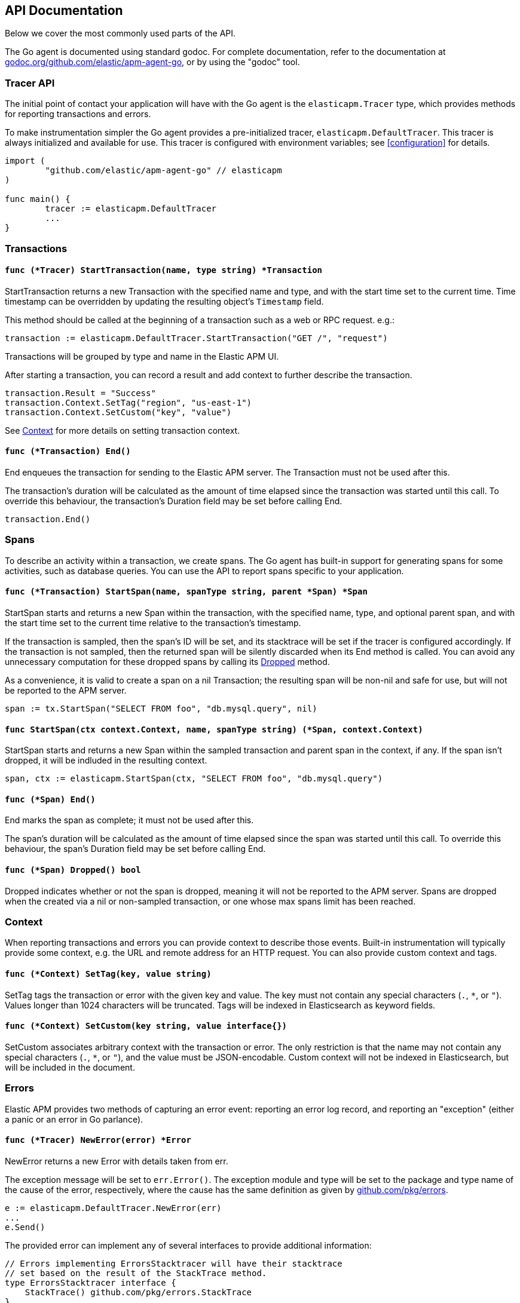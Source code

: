 [[api]]
== API Documentation

Below we cover the most commonly used parts of the API.

The Go agent is documented using standard godoc. For complete documentation,
refer to the documentation at https://godoc.org/github.com/elastic/apm-agent-go/[godoc.org/github.com/elastic/apm-agent-go],
or by using the "godoc" tool.

[float]
[[tracer-api]]
=== Tracer API

The initial point of contact your application will have with the Go agent
is the `elasticapm.Tracer` type, which provides methods for reporting
transactions and errors.

To make instrumentation simpler the Go agent provides a pre-initialized
tracer, `elasticapm.DefaultTracer`. This tracer is always initialized and
available for use. This tracer is configured with environment variables;
see <<configuration>> for details.

[source,go]
----
import (
	"github.com/elastic/apm-agent-go" // elasticapm
)

func main() {
	tracer := elasticapm.DefaultTracer
	...
}
----

// -------------------------------------------------------------------------------------------------

[float]
[[transaction-api]]
=== Transactions

[float]
[[tracer-api-start-transaction]]
==== `func (*Tracer) StartTransaction(name, type string) *Transaction`

StartTransaction returns a new Transaction with the specified name and type,
and with the start time set to the current time. Time timestamp can be overridden
by updating the resulting object's `Timestamp` field.

This method should be called at the beginning of a transaction such as a web
or RPC request. e.g.:

[source,go]
----
transaction := elasticapm.DefaultTracer.StartTransaction("GET /", "request")
----

Transactions will be grouped by type and name in the Elastic APM UI.

After starting a transaction, you can record a result and add context to
further describe the transaction.

[source,go]
----
transaction.Result = "Success"
transaction.Context.SetTag("region", "us-east-1")
transaction.Context.SetCustom("key", "value")
----

See <<context-api>> for more details on setting transaction context.

[float]
[[transaction-end]]
==== `func (*Transaction) End()`

End enqueues the transaction for sending to the Elastic APM server.
The Transaction must not be used after this.

The transaction's duration will be calculated as the amount of time
elapsed since the transaction was started until this call. To override
this behaviour, the transaction's Duration field may be set before
calling End.

[source,go]
----
transaction.End()
----

// -------------------------------------------------------------------------------------------------

[float]
[[span-api]]
=== Spans

To describe an activity within a transaction, we create spans. The Go agent
has built-in support for generating spans for some activities, such as
database queries. You can use the API to report spans specific to your
application.

[float]
[[transaction-start-span]]
==== `func (*Transaction) StartSpan(name, spanType string, parent *Span) *Span`

StartSpan starts and returns a new Span within the transaction, with the specified name,
type, and optional parent span, and with the start time set to the current time relative
to the transaction's timestamp.

If the transaction is sampled, then the span's ID will be set, and its stacktrace will
be set if the tracer is configured accordingly. If the transaction is not sampled, then
the returned span will be silently discarded when its End method is called. You can
avoid any unnecessary computation for these dropped spans by calling its <<span-dropped, Dropped>>
method.

As a convenience, it is valid to create a span on a nil Transaction; the resulting span
will be non-nil and safe for use, but will not be reported to the APM server.

[source,go]
----
span := tx.StartSpan("SELECT FROM foo", "db.mysql.query", nil)
----

[float]
[[elasticapm-start-span]]
==== `func StartSpan(ctx context.Context, name, spanType string) (*Span, context.Context)`

StartSpan starts and returns a new Span within the sampled transaction and parent span
in the context, if any. If the span isn't dropped, it will be indluded in the resulting
context.

[source,go]
----
span, ctx := elasticapm.StartSpan(ctx, "SELECT FROM foo", "db.mysql.query")
----

[float]
[[span-end]]
==== `func (*Span) End()`

End marks the span as complete; it must not be used after this.

The span's duration will be calculated as the amount of time elapsed
since the span was started until this call. To override this behaviour,
the span's Duration field may be set before calling End.

[float]
[[span-dropped]]
==== `func (*Span) Dropped() bool`

Dropped indicates whether or not the span is dropped, meaning it will not be reported to
the APM server. Spans are dropped when the created via a nil or non-sampled transaction,
or one whose max spans limit has been reached.

// -------------------------------------------------------------------------------------------------

[float]
[[context-api]]
=== Context

When reporting transactions and errors you can provide context to describe
those events. Built-in instrumentation will typically provide some context,
e.g. the URL and remote address for an HTTP request. You can also provide
custom context and tags.

[float]
[[context-set-tag]]
==== `func (*Context) SetTag(key, value string)`

SetTag tags the transaction or error with the given key and value. The
key must not contain any special characters (`.`, `*`, or `"`). Values
longer than 1024 characters will be truncated. Tags will be indexed in
Elasticsearch as keyword fields.

[float]
[[context-set-custom]]
==== `func (*Context) SetCustom(key string, value interface{})`

SetCustom associates arbitrary context with the transaction or error. The
only restriction is that the name may not contain any special characters
(`.`, `*`, or `"`), and the value must be JSON-encodable. Custom context
will not be indexed in Elasticsearch, but will be included in the document.

// -------------------------------------------------------------------------------------------------

[float]
[[error-api]]
=== Errors

Elastic APM provides two methods of capturing an error event: reporting an error log record,
and reporting an "exception" (either a panic or an error in Go parlance).

[float]
[[tracer-new-error]]
==== `func (*Tracer) NewError(error) *Error`

NewError returns a new Error with details taken from err.

The exception message will be set to `err.Error()`. The exception module and type will be set
to the package and type name of the cause of the error, respectively, where the cause has the
same definition as given by https://github.com/pkg/errors[github.com/pkg/errors].

[source,go]
----
e := elasticapm.DefaultTracer.NewError(err)
...
e.Send()
----

The provided error can implement any of several interfaces to provide additional information:

[source,go]
----
// Errors implementing ErrorsStacktracer will have their stacktrace
// set based on the result of the StackTrace method.
type ErrorsStacktracer interface {
    StackTrace() github.com/pkg/errors.StackTrace
}

// Errors implementing Stacktracer will have their stacktrace
// set based on the result of the StackTrace method.
type Stacktracer interface {
    StackTrace() []github.com/elastic/apm-agent-go/stacktrace.Frame
}

// Errors implementing Typer will have a "type" field set to the
// result of the Type method.
type Typer interface {
	Type() string
}

// Errors implementing StringCoder will have a "code" field set to the
// result of the Code method.
type StringCoder interface {
	Code() string
}

// Errors implementing NumberCoder will have a "code" field set to the
// result of the Code method.
type NumberCoder interface {
	Code() float64
}
----

Errors created by with NewError will have their ID field populated with a UUID. This can be
used in your application for correlation.

[float]
[[tracer-new-error-log]]
==== `func (*Tracer) NewErrorLog(ErrorLogRecord) *Error`

NewErrorLog returns a new Error for the given ErrorLogRecord:

[source,go]
----
type ErrorLogRecord struct {
	// Message holds the message for the log record,
	// e.g. "failed to connect to %s".
	//
	// If this is empty, "[EMPTY]" will be used.
	Message string

	// MessageFormat holds the non-interpolated format
	// of the log record, e.g. "failed to connect to %s".
	//
	// This is optional.
	MessageFormat string

	// Level holds the severity level of the log record.
	//
	// This is optional.
	Level string

	// LoggerName holds the name of the logger used.
	//
	// This is optional.
	LoggerName string
}
----

The resulting Error's stacktrace will not be set. Call the SetStacktrace method to set it, if desired.

[source,go]
----
e := elasticapm.DefaultTracer.NewErrorLog(elasticapm.ErrorLogRecord{
	Message: "Somebody set up us the bomb.",
})
...
e.Send()
----

[float]
[[error-send]]
==== `func (*Error) Send()`

Send enqueues the error for sending to the Elastic APM server. The Error must not be used after this.

[float]
[[tracer-recover]]
==== `func (*Tracer) Recover(*Transaction)`

Recover recovers panics, sending them as errors to the Elastic APM server. Recover is expected to be
used in a deferred call. Recover calls the tracer's `Recovered` method with the recovered value and
transaction provided to Recover, and calls the resulting Error's Send method.

[source,go]
----
tx := elasticapm.DefaultTracer.StartTransaction(...)
defer tx.End()
defer elasticapm.DefaultTracer.Recover(tx)
----

[float]
[[tracer-recovered]]
==== `func (*Tracer) Recovered(interface{}, *Transaction) *Error`

Recovered returns an Error from the recovered value, optionally associating it with a transaction.
The error is not sent; it is the responsibility of the caller to set the error's context as desired,
and then call its `Send` method.

[source,go]
----
tx := elasticapm.DefaultTracer.StartTransaction(...)
defer tx.End()
defer elasticapm.DefaultTracer.Recover(tx)
----

[float]
[[elasticapm-captureerror]]
==== `func CaptureError(context.Context, error) *Error`

CaptureError returns a new Error related to the sampled transaction present in the context, if any,
and calls its SetException method with the given error. The Error.Handled field will be set to true,
and a stacktrace set.

If there is no transaction in the context, or it is not being sampled, CaptureError returns nil.
As a convenience, if the provided error is nil, then CaptureError will also return nil.

[source,go]
----
if err != nil {
        e := elasticapm.CaptureError(ctx, err)
        e.Send()
}
----

[float]
[[error-context]]
==== Error Context

Errors can be associated with context just like transactions. See <<context-api>> for details.
In addition, errors can be associated with a transaction by setting the `Transaction` field to
an active Transaction object:

[source,go]
----
tx := elasticapm.DefaultTracer.StartTransaction("GET /foo", "request")
defer tx.End()
e := elasticapm.DefaultTracer.NewError(err)
e.Transaction = tx
e.Send()
----
